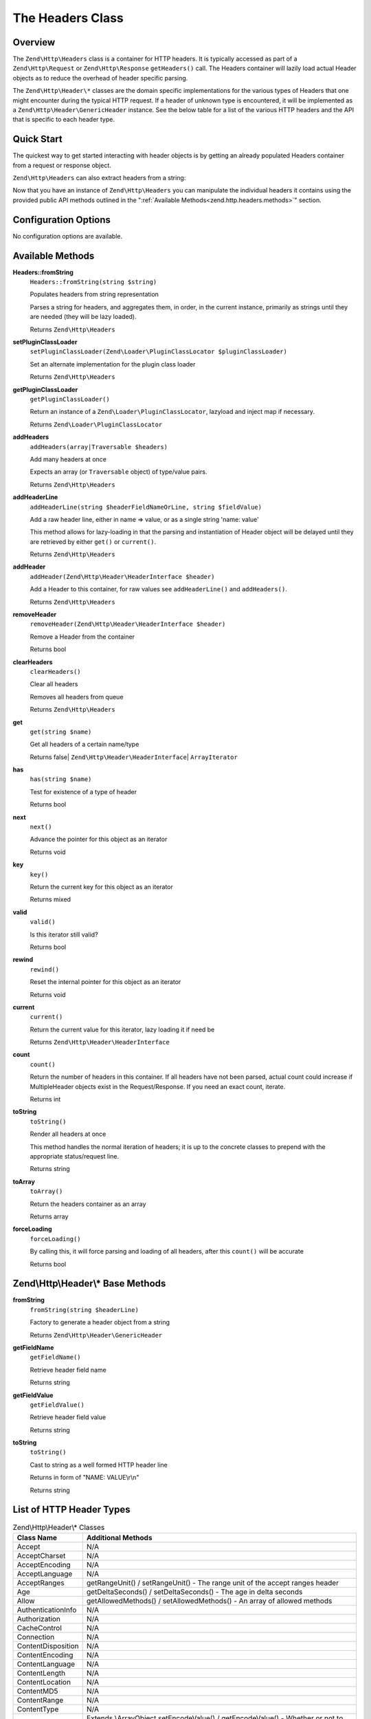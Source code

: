 .. _zend.http.headers:

The Headers Class
=================

.. _zend.http.headers.intro:

Overview
--------

The ``Zend\Http\Headers`` class is a container for HTTP headers. It is typically accessed as part of a
``Zend\Http\Request`` or ``Zend\Http\Response`` ``getHeaders()`` call. The Headers container will lazily load
actual Header objects as to reduce the overhead of header specific parsing.

The ``Zend\Http\Header\*`` classes are the domain specific implementations for the various types of Headers that
one might encounter during the typical HTTP request. If a header of unknown type is encountered, it will be
implemented as a ``Zend\Http\Header\GenericHeader`` instance. See the below table for a list of the various HTTP
headers and the API that is specific to each header type.

.. _zend.http.headers.quick-start:

Quick Start
-----------

The quickest way to get started interacting with header objects is by getting an already populated Headers
container from a request or response object.

.. code-block:: php
   :linenos:

   // $client is an instance of Zend\Http\Client

   // You can retrieve the request headers by first retrieving
   // the Request object and then calling getHeaders on it
   $requestHeaders  = $client->getRequest()->getHeaders();

   // The same method also works for retrieving Response headers
   $responseHeaders = $client->getResponse()->getHeaders();

``Zend\Http\Headers`` can also extract headers from a string:

.. code-block:: php
   :linenos:

   $headerString = <<<EOB
   Host: www.example.com
   Content-Type: text/html
   Content-Length: 1337
   EOB;

   $headers = Zend\Http\Headers::fromString($headerString);
   // $headers is now populated with three objects
   //   (1) Zend\Http\Header\Host
   //   (2) Zend\Http\Header\ContentType
   //   (3) Zend\Http\Header\ContentLength

Now that you have an instance of ``Zend\Http\Headers`` you can manipulate the individual headers it contains using
the provided public API methods outlined in the ":ref:`Available Methods<zend.http.headers.methods>`" section.


.. _zend.http.headers.options:

Configuration Options
---------------------

No configuration options are available.

.. _zend.http.headers.methods:

Available Methods
-----------------

.. _zend.http.headers.methods.from-string:

**Headers::fromString**
   ``Headers::fromString(string $string)``

   Populates headers from string representation

   Parses a string for headers, and aggregates them, in order, in the current instance, primarily as strings until
   they are needed (they will be lazy loaded).

   Returns ``Zend\Http\Headers``

.. _zend.http.headers.methods.set-plugin-class-loader:

**setPluginClassLoader**
   ``setPluginClassLoader(Zend\Loader\PluginClassLocator $pluginClassLoader)``

   Set an alternate implementation for the plugin class loader

   Returns ``Zend\Http\Headers``

.. _zend.http.headers.methods.get-plugin-class-loader:

**getPluginClassLoader**
   ``getPluginClassLoader()``

   Return an instance of a ``Zend\Loader\PluginClassLocator``, lazyload and inject map if necessary.

   Returns ``Zend\Loader\PluginClassLocator``

.. _zend.http.headers.methods.add-headers:

**addHeaders**
   ``addHeaders(array|Traversable $headers)``

   Add many headers at once

   Expects an array (or ``Traversable`` object) of type/value pairs.

   Returns ``Zend\Http\Headers``

.. _zend.http.headers.methods.add-header-line:

**addHeaderLine**
   ``addHeaderLine(string $headerFieldNameOrLine, string $fieldValue)``

   Add a raw header line, either in name => value, or as a single string 'name: value'

   This method allows for lazy-loading in that the parsing and instantiation of Header object will be delayed until
   they are retrieved by either ``get()`` or ``current()``.

   Returns ``Zend\Http\Headers``

.. _zend.http.headers.methods.add-header:

**addHeader**
   ``addHeader(Zend\Http\Header\HeaderInterface $header)``

   Add a Header to this container, for raw values see ``addHeaderLine()`` and ``addHeaders()``.

   Returns ``Zend\Http\Headers``

.. _zend.http.headers.methods.remove-header:

**removeHeader**
   ``removeHeader(Zend\Http\Header\HeaderInterface $header)``

   Remove a Header from the container

   Returns bool

.. _zend.http.headers.methods.clear-headers:

**clearHeaders**
   ``clearHeaders()``

   Clear all headers

   Removes all headers from queue

   Returns ``Zend\Http\Headers``

.. _zend.http.headers.methods.get:

**get**
   ``get(string $name)``

   Get all headers of a certain name/type

   Returns false| ``Zend\Http\Header\HeaderInterface``\ | ``ArrayIterator``

.. _zend.http.headers.methods.has:

**has**
   ``has(string $name)``

   Test for existence of a type of header

   Returns bool

.. _zend.http.headers.methods.next:

**next**
   ``next()``

   Advance the pointer for this object as an iterator

   Returns void

.. _zend.http.headers.methods.key:

**key**
   ``key()``

   Return the current key for this object as an iterator

   Returns mixed

.. _zend.http.headers.methods.valid:

**valid**
   ``valid()``

   Is this iterator still valid?

   Returns bool

.. _zend.http.headers.methods.rewind:

**rewind**
   ``rewind()``

   Reset the internal pointer for this object as an iterator

   Returns void

.. _zend.http.headers.methods.current:

**current**
   ``current()``

   Return the current value for this iterator, lazy loading it if need be

   Returns ``Zend\Http\Header\HeaderInterface``

.. _zend.http.headers.methods.count:

**count**
   ``count()``

   Return the number of headers in this container. If all headers have not been parsed, actual count could increase
   if MultipleHeader objects exist in the Request/Response. If you need an exact count, iterate.

   Returns int

.. _zend.http.headers.methods.to-string:

**toString**
   ``toString()``

   Render all headers at once

   This method handles the normal iteration of headers; it is up to the concrete classes to prepend with the
   appropriate status/request line.

   Returns string

.. _zend.http.headers.methods.to-array:

**toArray**
   ``toArray()``

   Return the headers container as an array

   Returns array

.. _zend.http.headers.methods.force-loading:

**forceLoading**
   ``forceLoading()``

   By calling this, it will force parsing and loading of all headers, after this ``count()`` will be accurate

   Returns bool

.. _zend.http.headers.header-description:

Zend\\Http\\Header\\* Base Methods
----------------------------------

.. _zend.http.header.generic-header.methods.from-string:

**fromString**
   ``fromString(string $headerLine)``

   Factory to generate a header object from a string

   Returns ``Zend\Http\Header\GenericHeader``

.. _zend.http.header.generic-header.methods.get-field-name:

**getFieldName**
   ``getFieldName()``

   Retrieve header field name

   Returns string

.. _zend.http.header.generic-header.methods.get-field-value:

**getFieldValue**
   ``getFieldValue()``

   Retrieve header field value

   Returns string

.. _zend.http.header.generic-header.methods.to-string:

**toString**
   ``toString()``

   Cast to string as a well formed HTTP header line

   Returns in form of "NAME: VALUE\\r\\n"

   Returns string

.. _zend.http.header-types.list:

List of HTTP Header Types
-------------------------

.. table:: Zend\\Http\\Header\\* Classes

   +------------------+-----------------------------------------------------------------------------------------------+
   |Class Name        |Additional Methods                                                                             |
   +==================+===============================================================================================+
   |Accept            |N/A                                                                                            |
   +------------------+-----------------------------------------------------------------------------------------------+
   |AcceptCharset     |N/A                                                                                            |
   +------------------+-----------------------------------------------------------------------------------------------+
   |AcceptEncoding    |N/A                                                                                            |
   +------------------+-----------------------------------------------------------------------------------------------+
   |AcceptLanguage    |N/A                                                                                            |
   +------------------+-----------------------------------------------------------------------------------------------+
   |AcceptRanges      |getRangeUnit() / setRangeUnit() - The range unit of the accept ranges header                   |
   +------------------+-----------------------------------------------------------------------------------------------+
   |Age               |getDeltaSeconds() / setDeltaSeconds() - The age in delta seconds                               |
   +------------------+-----------------------------------------------------------------------------------------------+
   |Allow             |getAllowedMethods() / setAllowedMethods() - An array of allowed methods                        |
   +------------------+-----------------------------------------------------------------------------------------------+
   |AuthenticationInfo|N/A                                                                                            |
   +------------------+-----------------------------------------------------------------------------------------------+
   |Authorization     |N/A                                                                                            |
   +------------------+-----------------------------------------------------------------------------------------------+
   |CacheControl      |N/A                                                                                            |
   +------------------+-----------------------------------------------------------------------------------------------+
   |Connection        |N/A                                                                                            |
   +------------------+-----------------------------------------------------------------------------------------------+
   |ContentDisposition|N/A                                                                                            |
   +------------------+-----------------------------------------------------------------------------------------------+
   |ContentEncoding   |N/A                                                                                            |
   +------------------+-----------------------------------------------------------------------------------------------+
   |ContentLanguage   |N/A                                                                                            |
   +------------------+-----------------------------------------------------------------------------------------------+
   |ContentLength     |N/A                                                                                            |
   +------------------+-----------------------------------------------------------------------------------------------+
   |ContentLocation   |N/A                                                                                            |
   +------------------+-----------------------------------------------------------------------------------------------+
   |ContentMD5        |N/A                                                                                            |
   +------------------+-----------------------------------------------------------------------------------------------+
   |ContentRange      |N/A                                                                                            |
   +------------------+-----------------------------------------------------------------------------------------------+
   |ContentType       |N/A                                                                                            |
   +------------------+-----------------------------------------------------------------------------------------------+
   |Cookie            |Extends \\ArrayObject                                                                          |
   |                  |setEncodeValue() / getEncodeValue() - Whether or not to encode values                          |
   +------------------+-----------------------------------------------------------------------------------------------+
   |Date              |N/A                                                                                            |
   +------------------+-----------------------------------------------------------------------------------------------+
   |Etag              |N/A                                                                                            |
   +------------------+-----------------------------------------------------------------------------------------------+
   |Expect            |N/A                                                                                            |
   +------------------+-----------------------------------------------------------------------------------------------+
   |Expires           |N/A                                                                                            |
   +------------------+-----------------------------------------------------------------------------------------------+
   |From              |N/A                                                                                            |
   +------------------+-----------------------------------------------------------------------------------------------+
   |Host              |N/A                                                                                            |
   +------------------+-----------------------------------------------------------------------------------------------+
   |IfMatch           |N/A                                                                                            |
   +------------------+-----------------------------------------------------------------------------------------------+
   |IfModifiedSince   |N/A                                                                                            |
   +------------------+-----------------------------------------------------------------------------------------------+
   |IfNoneMatch       |N/A                                                                                            |
   +------------------+-----------------------------------------------------------------------------------------------+
   |IfRange           |N/A                                                                                            |
   +------------------+-----------------------------------------------------------------------------------------------+
   |IfUnmodifiedSince |N/A                                                                                            |
   +------------------+-----------------------------------------------------------------------------------------------+
   |KeepAlive         |N/A                                                                                            |
   +------------------+-----------------------------------------------------------------------------------------------+
   |LastModified      |N/A                                                                                            |
   +------------------+-----------------------------------------------------------------------------------------------+
   |Location          |N/A                                                                                            |
   +------------------+-----------------------------------------------------------------------------------------------+
   |MaxForwards       |N/A                                                                                            |
   +------------------+-----------------------------------------------------------------------------------------------+
   |Pragma            |N/A                                                                                            |
   +------------------+-----------------------------------------------------------------------------------------------+
   |ProxyAuthenticate |N/A                                                                                            |
   +------------------+-----------------------------------------------------------------------------------------------+
   |ProxyAuthorization|N/A                                                                                            |
   +------------------+-----------------------------------------------------------------------------------------------+
   |Range             |N/A                                                                                            |
   +------------------+-----------------------------------------------------------------------------------------------+
   |Referer           |N/A                                                                                            |
   +------------------+-----------------------------------------------------------------------------------------------+
   |Refresh           |N/A                                                                                            |
   +------------------+-----------------------------------------------------------------------------------------------+
   |RetryAfter        |N/A                                                                                            |
   +------------------+-----------------------------------------------------------------------------------------------+
   |Server            |N/A                                                                                            |
   +------------------+-----------------------------------------------------------------------------------------------+
   |SetCookie         |getName() / setName() - The cookie name                                                        |
   |                  |getValue() / setValue() - The cookie value                                                     |
   |                  |getExpires() / setExpires() - The time frame the cookie is valid for, null is a session cookie |
   |                  |getPath() / setPath() - The uri path the cookie is bound to                                    |
   |                  |getDomain() / setDomain() - The domain the cookie applies to                                   |
   |                  |getMaxAge() / setMaxAge() - The maximum age of the cookie                                      |
   |                  |getVersion() / setVersion() - The cookie version                                               |
   |                  |isSecure() / setSecure() - Whether the cookies contains the Secure flag                        |
   |                  |isHttponly() / setHttponly() - Whether the cookies can be accessed via HTTP only               |
   |                  |isSessionCookie() - Whether the cookie is a session cookie                                     |
   |                  |isExpired() - Whether the cookie is expired                                                    |
   |                  |isValidForRequest() - Whether the cookie is valid for a given request domain, path and isSecure|
   +------------------+-----------------------------------------------------------------------------------------------+
   |TE                |N/A                                                                                            |
   +------------------+-----------------------------------------------------------------------------------------------+
   |Trailer           |N/A                                                                                            |
   +------------------+-----------------------------------------------------------------------------------------------+
   |TransferEncoding  |N/A                                                                                            |
   +------------------+-----------------------------------------------------------------------------------------------+
   |Upgrade           |N/A                                                                                            |
   +------------------+-----------------------------------------------------------------------------------------------+
   |UserAgent         |N/A                                                                                            |
   +------------------+-----------------------------------------------------------------------------------------------+
   |Vary              |N/A                                                                                            |
   +------------------+-----------------------------------------------------------------------------------------------+
   |Via               |N/A                                                                                            |
   +------------------+-----------------------------------------------------------------------------------------------+
   |Warning           |N/A                                                                                            |
   +------------------+-----------------------------------------------------------------------------------------------+
   |WWWAuthenticate   |N/A                                                                                            |
   +------------------+-----------------------------------------------------------------------------------------------+

.. _zend.http.headers.examples:

Examples
--------

.. _zend.http.headers.examples.retrieving-headers:

.. rubric:: Retrieving headers from a Zend\\Http\\Headers object

.. code-block:: php
   :linenos:

   // $client is an instance of Zend\Http\Client
   $response = $client->send();
   $headers = $response->getHeaders();

   // We can check if the Request contains a specific header by
   // using the ``has`` method. Returns boolean ``TRUE`` if at least
   // one matching header found, and ``FALSE`` otherwise
   $headers->has('Content-Type');

   // We can retrieve all instances of a specific header by using
   // the ``get`` method:
   $contentTypeHeaders = $headers->get('Content-Type');

There are three possibilities for the return value of the above call to the ``get`` method:

 -  If no Content-Type header was set in the Request, ``get`` will return false.

 -  If only one Content-Type header was set in the Request,
    ``get`` will return an instance of ``Zend\Http\Header\ContentType``.

 -  If more than one Content-Type header was set in the Request,
    ``get`` will return an ArrayIterator containing one
    ``Zend\Http\Header\ContentType`` instance per header.

.. _zend.http.headers.examples.adding-headers:

.. rubric:: Adding headers to a Zend\\Http\\Headers object

.. code-block:: php
   :linenos:

   $headers = new Zend\Http\Headers();

   // We can directly add any object that implements Zend\Http\Header\HeaderInterface
   $typeHeader = Zend\Http\Header\ContentType::fromString('Content-Type: text/html');
   $headers->addHeader($typeHeader);

   // We can add headers using the raw string representation, either
   // passing the header name and value as separate arguments...
   $headers->addHeaderLine('Content-Type', 'text/html');

   // .. or we can pass the entire header as the only argument
   $headers->addHeaderLine('Content-Type: text/html');

   // We can also add headers in bulk using addHeaders, which accepts
   // an array of individual header definitions that can be in any of
   // the accepted formats outlined below:
   $headers->addHeaders(array(

       // An object implementing Zend\Http\Header\HeaderInterface
       Zend\Http\Header\ContentType::fromString('Content-Type: text/html'),

       // A raw header string
       'Content-Type: text/html',

       // We can also pass the header name as the array key and the
       // header content as that array key's value
       'Content-Type' => 'text/html');

   ));

.. _zend.http.headers.examples.removing-headers:

.. rubric:: Removing headers from a Zend\\Http\\Headers object

We can remove all headers of a specific type using the ``removeHeader`` method,
which accepts a single object implementing ``Zend\Http\Header\HeaderInterface``

.. code-block:: php
   :linenos:

   // $headers is a pre-configured instance of Zend\Http\Headers

   // We can also delete individual headers or groups of headers
   $matches = $headers->get('Content-Type');

   // If more than one header was found, iterate over the collection
   // and remove each one individually
   if ($matches instanceof ArrayIterator) {
       foreach ($headers as $header) {
           $headers->removeHeader($header);
       }
   // If only a single header was found, remove it directly
   } elseif ($matches instanceof Zend\Http\Header\HeaderInterface) {
       $headers->removeHeader($header);
   }

   // In addition to this, we can clear all the headers currently stored in
   // the container by calling the clearHeaders() method
   $matches->clearHeaders();

